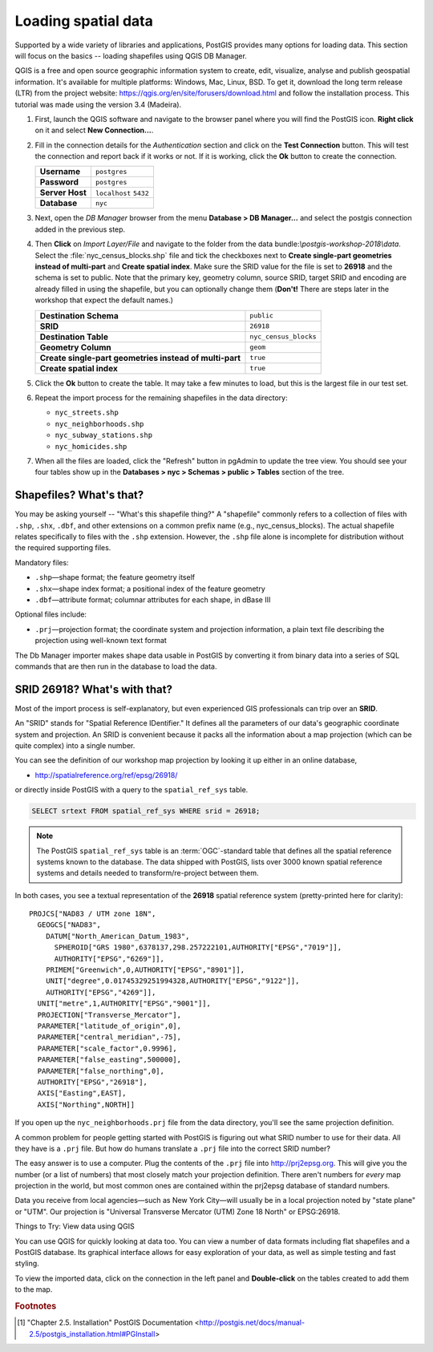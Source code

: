 .. _loading_data:

Loading spatial data
====================

Supported by a wide variety of libraries and applications, PostGIS provides many options for loading data. This section will focus on the basics -- loading shapefiles using QGIS DB Manager.

QGIS is a free and open source geographic information system to create, edit, visualize, analyse and publish geospatial information. It's available for multiple platforms: Windows, Mac, Linux, BSD. To get it, download the long term release (LTR) from the project website: https://qgis.org/en/site/forusers/download.html and follow the installation process. This tutorial was made using the version 3.4 (Madeira).

#. First, launch the QGIS software and navigate to the browser panel where you will find the PostGIS icon. **Right click** on it and select **New Connection...**.

   .. image:: ./screenshots/qgis_postgis.png
     :class: inline

#. Fill in the connection details for the *Authentication* section and click on the **Test Connection** button. This will test the connection and report back if it works or not. If it is working, click the **Ok** button to create the connection.

   .. list-table::

     * - **Username**
       - ``postgres``
     * - **Password**
       - ``postgres``
     * - **Server Host**
       - ``localhost`` ``5432``
     * - **Database**
       - ``nyc``

   .. image:: ./screenshots/qgis_postgis02.png
      :class: inline


#. Next, open the *DB Manager* browser from the menu **Database > DB Manager...** and select the postgis connection added in the previous step. 

   .. image:: ./screenshots/qgis_postgis_03.png
      :class: inline
      
#. Then **Click** on *Import Layer/File* and navigate to the folder from the data bundle:`\\postgis-workshop-2018\\data`. Select the :file:`nyc_census_blocks.shp` file and tick the checkboxes next to **Create single-part geometries instead of multi-part** and **Create spatial index**. Make sure the SRID value for the file is set to **26918** and the schema is set to public. Note that the primary key, geometry column, source SRID, target SRID and encoding are already filled in using the shapefile, but you can optionally change them (**Don't!** There are steps later in the workshop that expect the default names.)

   .. list-table::

     * - **Destination Schema**
       - ``public``
     * - **SRID**
       - ``26918``
     * - **Destination Table**
       - ``nyc_census_blocks``
     * - **Geometry Column**
       - ``geom``
     * - **Create single-part geometries instead of multi-part**
       - ``true``
     * - **Create spatial index**
       - ``true``

   .. image:: ./screenshots/qgis_postgis_04.png
      :class: inline
 
#. Click the **Ok** button to create the table. It may take a few minutes to load, but this is the largest file in our test set.

#. Repeat the import process for the remaining shapefiles in the data directory:

   * ``nyc_streets.shp``
   * ``nyc_neighborhoods.shp``
   * ``nyc_subway_stations.shp``
   * ``nyc_homicides.shp``
    
#. When all the files are loaded, click the "Refresh" button in pgAdmin to update the tree view. You should see your four tables show up in the **Databases > nyc > Schemas > public > Tables** section of the tree.

   .. image:: ./screenshots/refresh.png
 
 
Shapefiles? What's that?
------------------------

You may be asking yourself -- "What's this shapefile thing?"  A "shapefile" commonly refers to a collection of files with ``.shp``, ``.shx``, ``.dbf``, and other extensions on a common prefix name (e.g., nyc_census_blocks). The actual shapefile relates specifically to files with the ``.shp`` extension. However, the ``.shp`` file alone is incomplete for distribution without the required supporting files.

Mandatory files:

* ``.shp``—shape format; the feature geometry itself
* ``.shx``—shape index format; a positional index of the feature geometry 
* ``.dbf``—attribute format; columnar attributes for each shape, in dBase III
    
Optional files include:

* ``.prj``—projection format; the coordinate system and projection information, a plain text file describing the projection using well-known text format

The Db Manager importer makes shape data usable in PostGIS by converting it from binary data into a series of SQL commands that are then run in the database to load the data. 


SRID 26918? What's with that?
-----------------------------

Most of the import process is self-explanatory, but even experienced GIS professionals can trip over an **SRID**.

An "SRID" stands for "Spatial Reference IDentifier." It defines all the parameters of our data's geographic coordinate system and projection. An SRID is convenient because it packs all the information about a map projection (which can be quite complex) into a single number.

You can see the definition of our workshop map projection by looking it up either in an online database,

* http://spatialreference.org/ref/epsg/26918/

or directly inside PostGIS with a query to the ``spatial_ref_sys`` table.

.. code-block:: sql

  SELECT srtext FROM spatial_ref_sys WHERE srid = 26918;
  
.. note::

  The PostGIS ``spatial_ref_sys`` table is an :term:`OGC`-standard table that defines all the spatial reference systems known to the database. The data shipped with PostGIS, lists over 3000 known spatial reference systems and details needed to transform/re-project between them.  
   
In both cases, you see a textual representation of the **26918** spatial reference system (pretty-printed here for clarity):

::

  PROJCS["NAD83 / UTM zone 18N",
    GEOGCS["NAD83",
      DATUM["North_American_Datum_1983",
        SPHEROID["GRS 1980",6378137,298.257222101,AUTHORITY["EPSG","7019"]],
        AUTHORITY["EPSG","6269"]],
      PRIMEM["Greenwich",0,AUTHORITY["EPSG","8901"]],
      UNIT["degree",0.01745329251994328,AUTHORITY["EPSG","9122"]],
      AUTHORITY["EPSG","4269"]],
    UNIT["metre",1,AUTHORITY["EPSG","9001"]],
    PROJECTION["Transverse_Mercator"],
    PARAMETER["latitude_of_origin",0],
    PARAMETER["central_meridian",-75],
    PARAMETER["scale_factor",0.9996],
    PARAMETER["false_easting",500000],
    PARAMETER["false_northing",0],
    AUTHORITY["EPSG","26918"],
    AXIS["Easting",EAST],
    AXIS["Northing",NORTH]]

If you open up the ``nyc_neighborhoods.prj`` file from the data directory, you'll see the same projection definition. 

A common problem for people getting started with PostGIS is figuring out what SRID number to use for their data. All they have is a ``.prj`` file. But how do humans translate a ``.prj`` file into the correct SRID number?

The easy answer is to use a computer.  Plug the contents of the ``.prj`` file into http://prj2epsg.org. This will give you the number (or a list of numbers) that most closely match your projection definition. There aren't numbers for *every* map projection in the world, but most common ones are contained within the prj2epsg database of standard numbers.

.. image:: ./screenshots/prj2epsg_01.png

Data you receive from local agencies—such as New York City—will usually be in a local projection noted by "state plane" or "UTM".  Our projection is "Universal Transverse Mercator (UTM) Zone 18 North" or EPSG:26918.  


Things to Try: View data using QGIS

You can use QGIS for quickly looking at data too. You can view a number of data formats including flat shapefiles and a PostGIS database. Its graphical interface allows for easy exploration of your data, as well as simple testing and fast styling. 

To view the imported data, click on the connection in the left panel and **Double-click** on the tables created to add them to the map.

.. image:: ./screenshots/qgis_postgis_05.png

.. rubric:: Footnotes

.. [#PostGIS_Install] "Chapter 2.5. Installation" PostGIS Documentation <http://postgis.net/docs/manual-2.5/postgis_installation.html#PGInstall>

